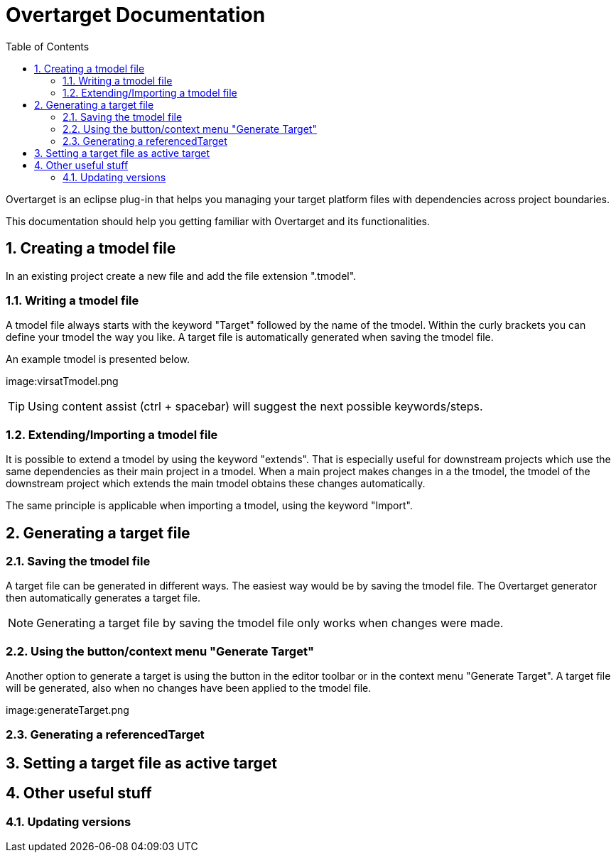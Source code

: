 = Overtarget Documentation
:imagesdir: images
:title-logo-image:
:toc:
:toclevels: 3
:experimental:  

:sectnums:

Overtarget is an eclipse plug-in that helps you managing your target platform files 
with dependencies across project boundaries.

This documentation should help you getting familiar with Overtarget and its functionalities. 

== Creating a tmodel file
In an existing project create a new file and add the file extension ".tmodel".

=== Writing a tmodel file
A tmodel file always starts with the keyword "Target" followed by the name of the tmodel. 
Within the curly brackets you can define your tmodel the way you like. 
A target file is automatically generated when saving the tmodel file.

An example tmodel is presented below.

image:virsatTmodel.png

TIP: Using content assist (ctrl + spacebar) will suggest the next possible keywords/steps.


=== Extending/Importing a tmodel file
It is possible to extend a tmodel by using the keyword "extends". That is especially useful for downstream projects which 
use the same dependencies as their main project in a tmodel. When a main project makes changes in a the tmodel,
the tmodel of the downstream project which extends the main tmodel obtains these changes automatically.

The same principle is applicable when importing a tmodel, using the keyword "Import".




== Generating a target file

=== Saving the tmodel file
A target file can be generated in different ways. The easiest way would be by saving
the tmodel file. The Overtarget generator then automatically generates a target file.

NOTE: Generating a target file by saving the tmodel file only works when changes were made.

=== Using the button/context menu "Generate Target"
Another option to generate a target is using the button in the editor toolbar or in the context menu "Generate Target". 
A target file will be generated, also when no changes have been applied to the tmodel file.

image:generateTarget.png

=== Generating a referencedTarget
== Setting a target file as active target

== Other useful stuff
=== Updating versions
